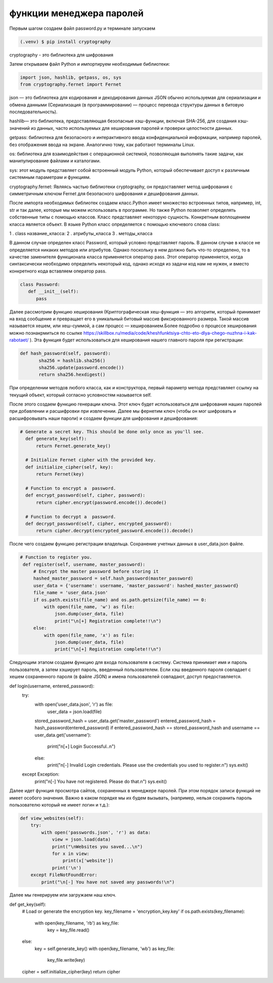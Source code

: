 функции менеджера паролей
========================= 
Первым шагом создаем файл password.py и терминале запускаем

.. code-block:: console

   (.venv) $ pip install cryptography

cryptography - это библиотека для шифрования 

Затем открываем файл Python и импортируем необходимые библиотеки:

.. code-block:: python

   import json, hashlib, getpass, os, sys
   from cryptography.fernet import Fernet

json — это библиотека для кодирования и декодирования данных JSON обычно используемая для сериализации и обмена данными (Сериализация (в программировании) — процесс перевода структуры данных в битовую последовательность).

hashlib— это библиотека, предоставляющая безопасные хэш-функции, включая SHA-256, для создания хэш-значений из данных, часто используемых для хеширования паролей и проверки целостности данных. 

getpass: библиотека для безопасного и интерактивного ввода конфиденциальной информации, например паролей, без отображения ввода на экране. Аналогично тому, как работают терминалы Linux.

os: библиотека для взаимодействия с операционной системой, позволяющая выполнять такие задачи, как манипулирование файлами и каталогами.

sys: этот модуль представляет собой встроенный модуль Python, который обеспечивает доступ к различным системным параметрам и функциям.

cryptography.fernet: Являясь частью библиотеки cryptography, он предоставляет метод шифрования с симметричным ключом Fernet для безопасного шифрования и дешифрования данных. 

После импорта необходимых библиотек создаем класс.Python имеет множество встроенных типов, например, int, str и так далее, которые мы можем использовать в программе. Но также Python позволяет определять собственные типы с помощью классов. Класс представляет некоторую сущность. Конкретным воплощением класса является объект. В языке Python класс определяется с помощью ключевого слова class:

1 . class название_класса:
2 . атрибуты_класса
3 . методы_класса

В данном случае определен класс Password, который условно представляет пароль. В данном случае в классе не определяется никаких методов или атрибутов. Однако поскольку в нем должно быть что-то определено, то в качестве заменителя функционала класса применяется оператор pass. Этот оператор применяется, когда синтаксически необходимо определить некоторый код, однако исходя из задачи код нам не нужен, и вместо конкретного кода вставляем оператор pass.

.. code-block:: python

   class Password:
      def __init__(self):
         pass


Далее рассмотрим функцию хеширования (Криптографическая хеш-функция — это алгоритм, который принимает на вход сообщение и превращает его в уникальный битовый массив фиксированного размера. Такой массив называется хешем, или хеш-суммой, а сам процесс — хешированием.Более подробно о процессе хеширования можно познакрмиться по ссылке https://skillbox.ru/media/code/kheshfunktsiya-chto-eto-dlya-chego-nuzhna-i-kak-rabotaet/ ). Эта функция будет использоваться для хеширования нашего главного пароля при регистрации:


.. code-block:: python


 def hash_password(self, password):
        sha256 = hashlib.sha256()
        sha256.update(password.encode())
        return sha256.hexdigest()

При определении методов любого класса, как и конструктора, первый параметр метода представляет ссылку на текущий объект, который согласно условностям называется self.

После этого создаем функцию генерации ключа. Этот ключ будет использоваться для шифрования наших паролей при добавлении и расшифровки при извлечении. Далее мы фернетим ключ (чтобы он мог шифровать и расшифровывать наши пароли) и создаем функции для шифрования и дешифрования:

.. code-block:: python

  # Generate a secret key. This should be done only once as you'll see.
    def generate_key(self):
        return Fernet.generate_key()

    # Initialize Fernet cipher with the provided key.
    def initialize_cipher(self, key):
        return Fernet(key)

    # Function to encrypt a  password.
    def encrypt_password(self, cipher, password):
        return cipher.encrypt(password.encode()).decode()

    # Function to decrypt a  password.
    def decrypt_password(self, cipher, encrypted_password):
        return cipher.decrypt(encrypted_password.encode()).decode()


После чего создаем функцию регистрации владельца. Сохранение учетных данных в user_data.json файле. 

.. code-block:: python

   # Function to register you.
    def register(self, username, master_password):
        # Encrypt the master password before storing it
        hashed_master_password = self.hash_password(master_password)
        user_data = {'username': username, 'master_password': hashed_master_password}
        file_name = 'user_data.json'
        if os.path.exists(file_name) and os.path.getsize(file_name) == 0:
            with open(file_name, 'w') as file:
                json.dump(user_data, file)
                print("\n[+] Registration complete!!\n")
        else:
            with open(file_name, 'x') as file:
                json.dump(user_data, file)
                print("\n[+] Registration complete!!\n")


Следующим этапом создаем функцию для входа пользователя в систему. Система принимает имя и пароль пользователя, а затем хэширует пароль, введенный пользователем. Если хэш введенного пароля совпадает с хешем сохраненного пароля (в файле JSON) и имена пользователей совпадают, доступ предоставляется. 

.. code-block:: python


def login(username, entered_password):
   try:
       with open('user_data.json', 'r') as file:
           user_data = json.load(file)
       stored_password_hash = user_data.get('master_password')
       entered_password_hash = hash_password(entered_password)
       if entered_password_hash == stored_password_hash and username == user_data.get('username'):
           print("\n[+] Login Successful..\n")
       else:
           print("\n[-] Invalid Login credentials. Please use the credentials you used to register.\n")
           sys.exit()
   except Exception:
       print("\n[-] You have not registered. Please do that.\n")
       sys.exit()


Далее идет функция просмотра сайтов, сохраненных в менеджере паролей. При этом порядок записи функций не имеет особого значения. Важно в каком порядке мы их будем вызывать, (например, нельзя сохранить пароль пользователю который не имеет логин и т.д.):


.. code-block:: python

    def view_websites(self):
        try:
            with open('passwords.json', 'r') as data:
                view = json.load(data)
                print("\nWebsites you saved...\n")
                for x in view:
                    print(x['website'])
                print('\n')
        except FileNotFoundError:
            print("\n[-] You have not saved any passwords!\n")

Далее мы генерируем или загружаем наш ключ. 

.. code-block:: python

def get_key(self):
        # Load or generate the encryption key.
        key_filename = 'encryption_key.key'
        if os.path.exists(key_filename):
            with open(key_filename, 'rb') as key_file:
                key = key_file.read()
        else:
            key = self.generate_key()
            with open(key_filename, 'wb') as key_file:
                key_file.write(key)

        cipher = self.initialize_cipher(key)
        return cipher

.. autosummary::
   :toctree: generated

  lumache
